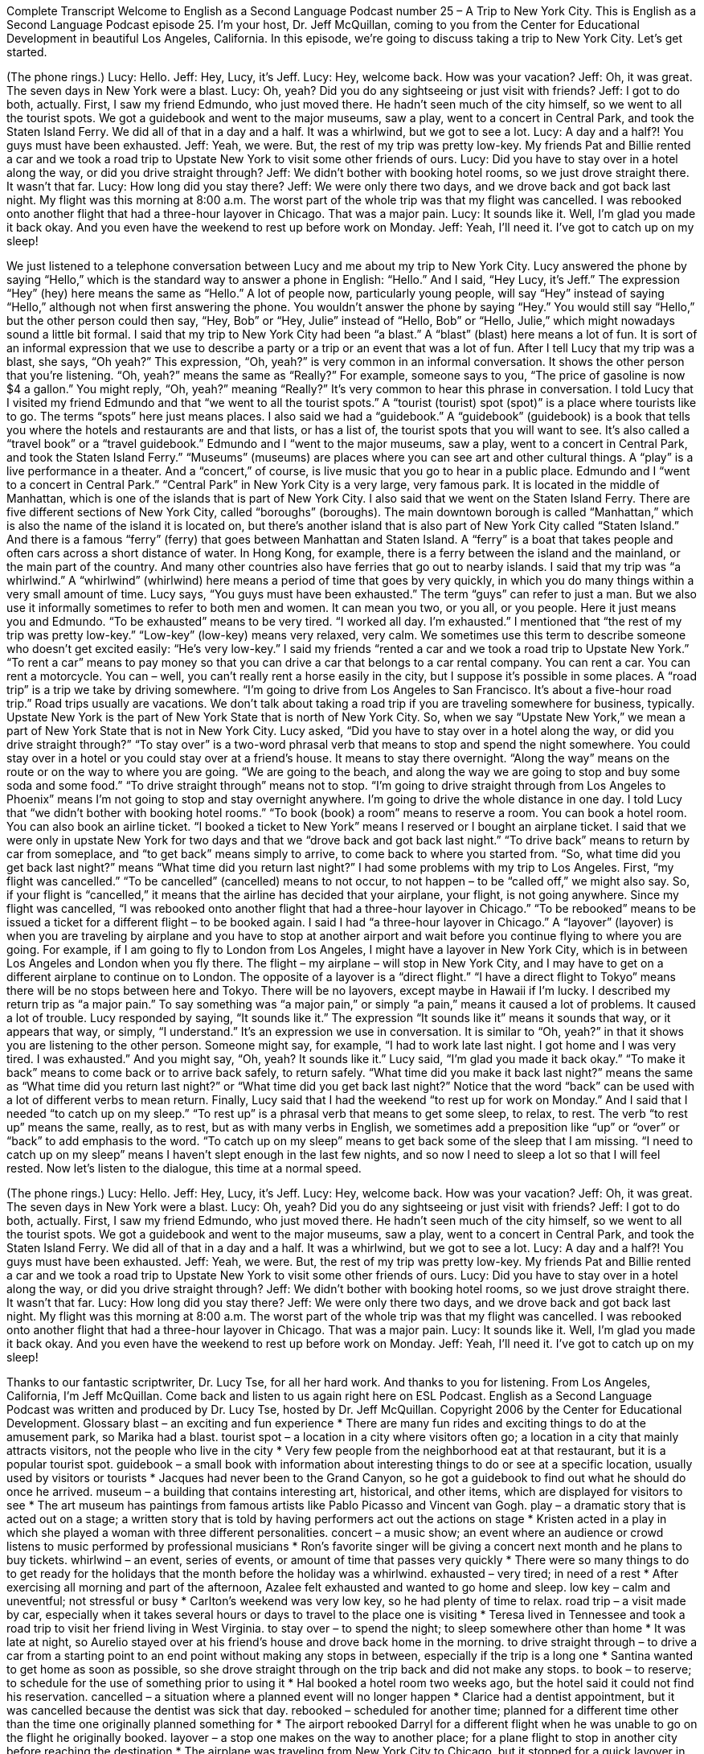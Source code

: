 Complete Transcript
Welcome to English as a Second Language Podcast number 25 – A Trip to New York City.
This is English as a Second Language Podcast episode 25. I'm your host, Dr. Jeff McQuillan, coming to you from the Center for Educational Development in beautiful Los Angeles, California.
In this episode, we’re going to discuss taking a trip to New York City. Let’s get started.
[start of dialogue]
(The phone rings.)
Lucy: Hello.
Jeff: Hey, Lucy, it's Jeff.
Lucy: Hey, welcome back. How was your vacation?
Jeff: Oh, it was great. The seven days in New York were a blast.
Lucy: Oh, yeah? Did you do any sightseeing or just visit with friends?
Jeff: I got to do both, actually. First, I saw my friend Edmundo, who just moved there. He hadn't seen much of the city himself, so we went to all the tourist spots. We got a guidebook and went to the major museums, saw a play, went to a concert in Central Park, and took the Staten Island Ferry. We did all of that in a day and a half. It was a whirlwind, but we got to see a lot.
Lucy: A day and a half?! You guys must have been exhausted.
Jeff: Yeah, we were. But, the rest of my trip was pretty low-key. My friends Pat and Billie rented a car and we took a road trip to Upstate New York to visit some other friends of ours.
Lucy: Did you have to stay over in a hotel along the way, or did you drive straight through?
Jeff: We didn't bother with booking hotel rooms, so we just drove straight there. It wasn't that far.
Lucy: How long did you stay there?
Jeff: We were only there two days, and we drove back and got back last night. My flight was this morning at 8:00 a.m. The worst part of the whole trip was that my flight was cancelled. I was rebooked onto another flight that had a three-hour layover in Chicago. That was a major pain.
Lucy: It sounds like it. Well, I'm glad you made it back okay. And you even have the weekend to rest up before work on Monday.
Jeff: Yeah, I'll need it. I've got to catch up on my sleep!
[end of dialogue]
We just listened to a telephone conversation between Lucy and me about my trip to New York City. Lucy answered the phone by saying “Hello,” which is the standard way to answer a phone in English: “Hello.” And I said, “Hey Lucy, it's Jeff.” The expression “Hey” (hey) here means the same as “Hello.” A lot of people now, particularly young people, will say “Hey” instead of saying “Hello,” although not when first answering the phone. You wouldn't answer the phone by saying “Hey.” You would still say “Hello,” but the other person could then say, “Hey, Bob” or “Hey, Julie” instead of “Hello, Bob” or “Hello, Julie,” which might nowadays sound a little bit formal.
I said that my trip to New York City had been “a blast.” A “blast” (blast) here means a lot of fun. It is sort of an informal expression that we use to describe a party or a trip or an event that was a lot of fun. After I tell Lucy that my trip was a blast, she says, “Oh yeah?” This expression, “Oh, yeah?” is very common in an informal conversation. It shows the other person that you’re listening. “Oh, yeah?” means the same as “Really?” For example, someone says to you, “The price of gasoline is now $4 a gallon.” You might reply, “Oh, yeah?” meaning “Really?” It's very common to hear this phrase in conversation.
I told Lucy that I visited my friend Edmundo and that “we went to all the tourist spots.” A “tourist (tourist) spot (spot)” is a place where tourists like to go. The terms “spots” here just means places. I also said we had a “guidebook.” A “guidebook” (guidebook) is a book that tells you where the hotels and restaurants are and that lists, or has a list of, the tourist spots that you will want to see. It's also called a “travel book” or a “travel guidebook.”
Edmundo and I “went to the major museums, saw a play, went to a concert in Central Park, and took the Staten Island Ferry.” “Museums” (museums) are places where you can see art and other cultural things. A “play” is a live performance in a theater. And a “concert,” of course, is live music that you go to hear in a public place. Edmundo and I “went to a concert in Central Park.” “Central Park” in New York City is a very large, very famous park. It is located in the middle of Manhattan, which is one of the islands that is part of New York City.
I also said that we went on the Staten Island Ferry. There are five different sections of New York City, called “boroughs” (boroughs). The main downtown borough is called “Manhattan,” which is also the name of the island it is located on, but there's another island that is also part of New York City called “Staten Island.” And there is a famous “ferry” (ferry) that goes between Manhattan and Staten Island. A “ferry” is a boat that takes people and often cars across a short distance of water. In Hong Kong, for example, there is a ferry between the island and the mainland, or the main part of the country. And many other countries also have ferries that go out to nearby islands.
I said that my trip was “a whirlwind.” A “whirlwind” (whirlwind) here means a period of time that goes by very quickly, in which you do many things within a very small amount of time. Lucy says, “You guys must have been exhausted.” The term “guys” can refer to just a man. But we also use it informally sometimes to refer to both men and women. It can mean you two, or you all, or you people. Here it just means you and Edmundo. “To be exhausted” means to be very tired. “I worked all day. I'm exhausted.”
I mentioned that “the rest of my trip was pretty low-key.” “Low-key” (low-key) means very relaxed, very calm. We sometimes use this term to describe someone who doesn't get excited easily: “He's very low-key.” I said my friends “rented a car and we took a road trip to Upstate New York.” “To rent a car” means to pay money so that you can drive a car that belongs to a car rental company. You can rent a car. You can rent a motorcycle. You can – well, you can't really rent a horse easily in the city, but I suppose it's possible in some places.
A “road trip” is a trip we take by driving somewhere. “I'm going to drive from Los Angeles to San Francisco. It's about a five-hour road trip.” Road trips usually are vacations. We don't talk about taking a road trip if you are traveling somewhere for business, typically. Upstate New York is the part of New York State that is north of New York City. So, when we say “Upstate New York,” we mean a part of New York State that is not in New York City.
Lucy asked, “Did you have to stay over in a hotel along the way, or did you drive straight through?” “To stay over” is a two-word phrasal verb that means to stop and spend the night somewhere. You could stay over in a hotel or you could stay over at a friend’s house. It means to stay there overnight. “Along the way” means on the route or on the way to where you are going. “We are going to the beach, and along the way we are going to stop and buy some soda and some food.” “To drive straight through” means not to stop. “I'm going to drive straight through from Los Angeles to Phoenix” means I'm not going to stop and stay overnight anywhere. I'm going to drive the whole distance in one day.
I told Lucy that “we didn't bother with booking hotel rooms.” “To book (book) a room” means to reserve a room. You can book a hotel room. You can also book an airline ticket. “I booked a ticket to New York” means I reserved or I bought an airplane ticket. I said that we were only in upstate New York for two days and that we “drove back and got back last night.” “To drive back” means to return by car from someplace, and “to get back” means simply to arrive, to come back to where you started from. “So, what time did you get back last night?” means “What time did you return last night?”
I had some problems with my trip to Los Angeles. First, “my flight was cancelled.” “To be cancelled” (cancelled) means to not occur, to not happen – to be “called off,” we might also say. So, if your flight is “cancelled,” it means that the airline has decided that your airplane, your flight, is not going anywhere. Since my flight was cancelled, “I was rebooked onto another flight that had a three-hour layover in Chicago.” “To be rebooked” means to be issued a ticket for a different flight – to be booked again.
I said I had “a three-hour layover in Chicago.” A “layover” (layover) is when you are traveling by airplane and you have to stop at another airport and wait before you continue flying to where you are going. For example, if I am going to fly to London from Los Angeles, I might have a layover in New York City, which is in between Los Angeles and London when you fly there. The flight – my airplane – will stop in New York City, and I may have to get on a different airplane to continue on to London. The opposite of a layover is a “direct flight.” “I have a direct flight to Tokyo” means there will be no stops between here and Tokyo. There will be no layovers, except maybe in Hawaii if I'm lucky.
I described my return trip as “a major pain.” To say something was “a major pain,” or simply “a pain,” means it caused a lot of problems. It caused a lot of trouble. Lucy responded by saying, “It sounds like it.” The expression “It sounds like it” means it sounds that way, or it appears that way, or simply, “I understand.” It's an expression we use in conversation. It is similar to “Oh, yeah?” in that it shows you are listening to the other person. Someone might say, for example, “I had to work late last night. I got home and I was very tired. I was exhausted.” And you might say, “Oh, yeah? It sounds like it.”
Lucy said, “I'm glad you made it back okay.” “To make it back” means to come back or to arrive back safely, to return safely. “What time did you make it back last night?” means the same as “What time did you return last night?” or “What time did you get back last night?” Notice that the word “back” can be used with a lot of different verbs to mean return.
Finally, Lucy said that I had the weekend “to rest up for work on Monday.” And I said that I needed “to catch up on my sleep.” “To rest up” is a phrasal verb that means to get some sleep, to relax, to rest. The verb “to rest up” means the same, really, as to rest, but as with many verbs in English, we sometimes add a preposition like “up” or “over” or “back” to add emphasis to the word. “To catch up on my sleep” means to get back some of the sleep that I am missing. “I need to catch up on my sleep” means I haven't slept enough in the last few nights, and so now I need to sleep a lot so that I will feel rested.
Now let's listen to the dialogue, this time at a normal speed.
[start of dialogue]
(The phone rings.)
Lucy: Hello.
Jeff: Hey, Lucy, it's Jeff.
Lucy: Hey, welcome back. How was your vacation?
Jeff: Oh, it was great. The seven days in New York were a blast.
Lucy: Oh, yeah? Did you do any sightseeing or just visit with friends?
Jeff: I got to do both, actually. First, I saw my friend Edmundo, who just moved there. He hadn't seen much of the city himself, so we went to all the tourist spots. We got a guidebook and went to the major museums, saw a play, went to a concert in Central Park, and took the Staten Island Ferry. We did all of that in a day and a half. It was a whirlwind, but we got to see a lot.
Lucy: A day and a half?! You guys must have been exhausted.
Jeff: Yeah, we were. But, the rest of my trip was pretty low-key. My friends Pat and Billie rented a car and we took a road trip to Upstate New York to visit some other friends of ours.
Lucy: Did you have to stay over in a hotel along the way, or did you drive straight through?
Jeff: We didn't bother with booking hotel rooms, so we just drove straight there. It wasn't that far.
Lucy: How long did you stay there?
Jeff: We were only there two days, and we drove back and got back last night. My flight was this morning at 8:00 a.m. The worst part of the whole trip was that my flight was cancelled. I was rebooked onto another flight that had a three-hour layover in Chicago. That was a major pain.
Lucy: It sounds like it. Well, I'm glad you made it back okay. And you even have the weekend to rest up before work on Monday.
Jeff: Yeah, I'll need it. I've got to catch up on my sleep!
[end of dialogue]
Thanks to our fantastic scriptwriter, Dr. Lucy Tse, for all her hard work. And thanks to you for listening.
From Los Angeles, California, I'm Jeff McQuillan. Come back and listen to us again right here on ESL Podcast.
English as a Second Language Podcast was written and produced by Dr. Lucy Tse, hosted by Dr. Jeff McQuillan. Copyright 2006 by the Center for Educational Development.
Glossary
blast – an exciting and fun experience
* There are many fun rides and exciting things to do at the amusement park, so Marika had a blast.
tourist spot – a location in a city where visitors often go; a location in a city that mainly attracts visitors, not the people who live in the city
* Very few people from the neighborhood eat at that restaurant, but it is a popular tourist spot.
guidebook – a small book with information about interesting things to do or see at a specific location, usually used by visitors or tourists
* Jacques had never been to the Grand Canyon, so he got a guidebook to find out what he should do once he arrived.
museum – a building that contains interesting art, historical, and other items, which are displayed for visitors to see
* The art museum has paintings from famous artists like Pablo Picasso and Vincent van Gogh.
play – a dramatic story that is acted out on a stage; a written story that is told by having performers act out the actions on stage
* Kristen acted in a play in which she played a woman with three different personalities.
concert – a music show; an event where an audience or crowd listens to music performed by professional musicians
* Ron’s favorite singer will be giving a concert next month and he plans to buy tickets.
whirlwind – an event, series of events, or amount of time that passes very quickly
* There were so many things to do to get ready for the holidays that the month before the holiday was a whirlwind.
exhausted – very tired; in need of a rest
* After exercising all morning and part of the afternoon, Azalee felt exhausted and wanted to go home and sleep.
low key – calm and uneventful; not stressful or busy
* Carlton’s weekend was very low key, so he had plenty of time to relax.
road trip – a visit made by car, especially when it takes several hours or days to travel to the place one is visiting
* Teresa lived in Tennessee and took a road trip to visit her friend living in West Virginia.
to stay over – to spend the night; to sleep somewhere other than home
* It was late at night, so Aurelio stayed over at his friend’s house and drove back home in the morning.
to drive straight through – to drive a car from a starting point to an end point without making any stops in between, especially if the trip is a long one
* Santina wanted to get home as soon as possible, so she drove straight through on the trip back and did not make any stops.
to book – to reserve; to schedule for the use of something prior to using it
* Hal booked a hotel room two weeks ago, but the hotel said it could not find his reservation.
cancelled – a situation where a planned event will no longer happen
* Clarice had a dentist appointment, but it was cancelled because the dentist was sick that day.
rebooked – scheduled for another time; planned for a different time other than the time one originally planned something for
* The airport rebooked Darryl for a different flight when he was unable to go on the flight he originally booked.
layover – a stop one makes on the way to another place; for a plane flight to stop in another city before reaching the destination
* The airplane was traveling from New York City to Chicago, but it stopped for a quick layover in Cleveland.
major pain – inconvenience; an event or experience that was very unpleasant
* It was a major pain to find the exact type of chocolate that his wife likes, but he wanted to give it to her as a gift for her birthday.
Culture Note
Grand Central Station
Located in New York City, Grand Central Station – technically known as Grand Central Terminal – is the largest train station in the world, if by “largest” we mean the number of “platforms” (places where you get on and off the train) it has. It is, therefore, one of the busiest places in the very busy city of New York, with people “coming and going” (arriving and leaving) all day and all night. When you have a lot of people in one room or area, especially when they are moving about, we say that the place is “like Grand Central Station” – meaning, it’s crowded and very busy.
Grand Central was built in 1913, on the same “spot” (location) as two previous railroad stations in Manhattan, the “downtown” area of New York City. Inside the terminal, which has appeared in many movies and television shows, you will find the Grand Concourse, the main “room” of the terminal, with four large clocks over the “information booth” (area for getting information) in the center. This is a common meeting place for New Yorkers and tourists “alike” (both), since it is so easy to find inside the building. There is also a large American flag that has hung in the terminal since September 11, 2001, which you “cannot fail to see” (can see clearly).
The terminal “spurred” (increased; quickened) development in the “surrounding” (nearby) neighborhood during the early part of the 20th century, with such buildings as the Chrysler Building. Today, you will find restaurants, bars, and stores in the building. For many years, the “studios” (places where audio and video recording is done) of one of the three largest television networks in the U.S., CBS, were located in the terminal as well. According to one travel magazine, Grand Central Terminal is the sixth most-visited tourist site in the world, with more than 21 million visitors each year.